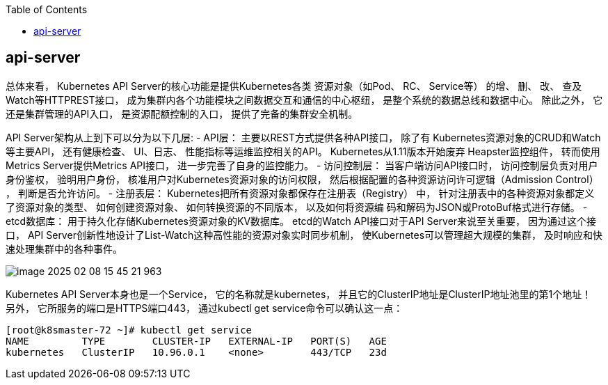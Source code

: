 :toc:

// 保证所有的目录层级都可以正常显示图片
:path: components/
:imagesdir: ../image/

// 只有book调用的时候才会走到这里
ifdef::rootpath[]
:imagesdir: {rootpath}{path}{imagesdir}
endif::rootpath[]

== api-server

总体来看， Kubernetes API Server的核心功能是提供Kubernetes各类 资源对象（如Pod、 RC、 Service等） 的增、 删、 改、 查及Watch等HTTPREST接口， 成为集群内各个功能模块之间数据交互和通信的中心枢纽， 是整个系统的数据总线和数据中心。 除此之外， 它还是集群管理的API入口， 是资源配额控制的入口， 提供了完备的集群安全机制。

API Server架构从上到下可以分为以下几层:
- API层： 主要以REST方式提供各种API接口， 除了有 Kubernetes资源对象的CRUD和Watch等主要API， 还有健康检查、 UI、日志、 性能指标等运维监控相关的API。 Kubernetes从1.11版本开始废弃
Heapster监控组件， 转而使用Metrics Server提供Metrics API接口， 进一步完善了自身的监控能力。
- 访问控制层： 当客户端访问API接口时， 访问控制层负责对用户身份鉴权， 验明用户身份， 核准用户对Kubernetes资源对象的访问权限， 然后根据配置的各种资源访问许可逻辑（Admission Control） ， 判断是否允许访问。
- 注册表层： Kubernetes把所有资源对象都保存在注册表（Registry） 中， 针对注册表中的各种资源对象都定义了资源对象的类型、 如何创建资源对象、 如何转换资源的不同版本， 以及如何将资源编
码和解码为JSON或ProtoBuf格式进行存储。
- etcd数据库： 用于持久化存储Kubernetes资源对象的KV数据库。 etcd的Watch API接口对于API Server来说至关重要， 因为通过这个接口， API Server创新性地设计了List-Watch这种高性能的资源对象实时同步机制， 使Kubernetes可以管理超大规模的集群， 及时响应和快速处理集群中的各种事件。

image::components/image-2025-02-08-15-45-21-963.png[]


Kubernetes API Server本身也是一个Service， 它的名称就是kubernetes， 并且它的ClusterIP地址是ClusterIP地址池里的第1个地址！ 另外， 它所服务的端口是HTTPS端口443， 通过kubectl get
service命令可以确认这一点：

[source,bash]
----
[root@k8smaster-72 ~]# kubectl get service
NAME         TYPE        CLUSTER-IP   EXTERNAL-IP   PORT(S)   AGE
kubernetes   ClusterIP   10.96.0.1    <none>        443/TCP   23d
----




